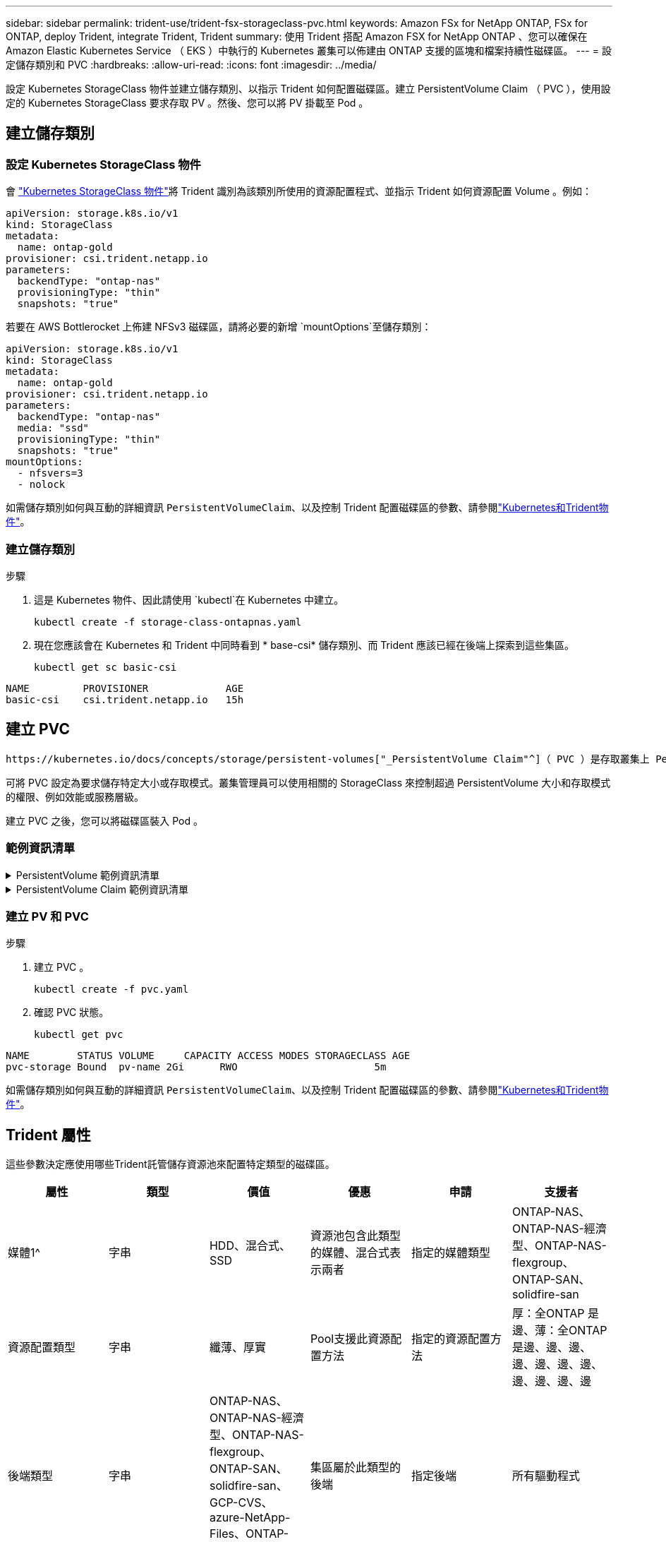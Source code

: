 ---
sidebar: sidebar 
permalink: trident-use/trident-fsx-storageclass-pvc.html 
keywords: Amazon FSx for NetApp ONTAP, FSx for ONTAP, deploy Trident, integrate Trident, Trident 
summary: 使用 Trident 搭配 Amazon FSX for NetApp ONTAP 、您可以確保在 Amazon Elastic Kubernetes Service （ EKS ）中執行的 Kubernetes 叢集可以佈建由 ONTAP 支援的區塊和檔案持續性磁碟區。 
---
= 設定儲存類別和 PVC
:hardbreaks:
:allow-uri-read: 
:icons: font
:imagesdir: ../media/


[role="lead"]
設定 Kubernetes StorageClass 物件並建立儲存類別、以指示 Trident 如何配置磁碟區。建立 PersistentVolume Claim （ PVC ），使用設定的 Kubernetes StorageClass 要求存取 PV 。然後、您可以將 PV 掛載至 Pod 。



== 建立儲存類別



=== 設定 Kubernetes StorageClass 物件

會 https://kubernetes.io/docs/concepts/storage/storage-classes/["Kubernetes StorageClass 物件"^]將 Trident 識別為該類別所使用的資源配置程式、並指示 Trident 如何資源配置 Volume 。例如：

[source, YAML]
----
apiVersion: storage.k8s.io/v1
kind: StorageClass
metadata:
  name: ontap-gold
provisioner: csi.trident.netapp.io
parameters:
  backendType: "ontap-nas"
  provisioningType: "thin"
  snapshots: "true"
----
若要在 AWS Bottlerocket 上佈建 NFSv3 磁碟區，請將必要的新增 `mountOptions`至儲存類別：

[source, YAML]
----
apiVersion: storage.k8s.io/v1
kind: StorageClass
metadata:
  name: ontap-gold
provisioner: csi.trident.netapp.io
parameters:
  backendType: "ontap-nas"
  media: "ssd"
  provisioningType: "thin"
  snapshots: "true"
mountOptions:
  - nfsvers=3
  - nolock
----
如需儲存類別如何與互動的詳細資訊 `PersistentVolumeClaim`、以及控制 Trident 配置磁碟區的參數、請參閱link:../trident-reference/objects.html["Kubernetes和Trident物件"]。



=== 建立儲存類別

.步驟
. 這是 Kubernetes 物件、因此請使用 `kubectl`在 Kubernetes 中建立。
+
[source, console]
----
kubectl create -f storage-class-ontapnas.yaml
----
. 現在您應該會在 Kubernetes 和 Trident 中同時看到 * base-csi* 儲存類別、而 Trident 應該已經在後端上探索到這些集區。
+
[source, console]
----
kubectl get sc basic-csi
----


[listing]
----
NAME         PROVISIONER             AGE
basic-csi    csi.trident.netapp.io   15h

----


== 建立 PVC

 https://kubernetes.io/docs/concepts/storage/persistent-volumes["_PersistentVolume Claim"^]（ PVC ）是存取叢集上 PersistentVolume 的要求。

可將 PVC 設定為要求儲存特定大小或存取模式。叢集管理員可以使用相關的 StorageClass 來控制超過 PersistentVolume 大小和存取模式的權限、例如效能或服務層級。

建立 PVC 之後，您可以將磁碟區裝入 Pod 。



=== 範例資訊清單

.PersistentVolume 範例資訊清單
[%collapsible]
====
此範例資訊清單顯示與 StorageClass 相關的 10Gi 基本 PV `basic-csi` 。

[source, YAML]
----
apiVersion: v1
kind: PersistentVolume
metadata:
  name: pv-storage
  labels:
    type: local
spec:
  storageClassName: ontap-gold
  capacity:
    storage: 10Gi
  accessModes:
    - ReadWriteMany
  hostPath:
    path: "/my/host/path"
----
====
.PersistentVolume Claim 範例資訊清單
[%collapsible]
====
這些範例顯示基本的 PVC 組態選項。

.可存取 RWX 的 PVC
此範例顯示具有 rwx 存取權的基本 PVC 、與名稱為的 StorageClass 相關聯 `basic-csi`。

[source, YAML]
----
kind: PersistentVolumeClaim
apiVersion: v1
metadata:
  name: pvc-storage
spec:
  accessModes:
    - ReadWriteMany
  resources:
    requests:
      storage: 1Gi
  storageClassName: ontap-gold
----
.採用 NVMe / TCP 的 PVC
此範例顯示 NVMe / TCP 的基本 PVC ，並提供 rwx 存取，與名稱為的 StorageClass 相關聯 `protection-gold`。

[source, YAML]
----
kind: PersistentVolumeClaim
apiVersion: v1
metadata:
name: pvc-san-nvme
spec:
accessModes:
  - ReadWriteMany
resources:
  requests:
    storage: 300Mi
storageClassName: protection-gold
----
====


=== 建立 PV 和 PVC

.步驟
. 建立 PVC 。
+
[source, console]
----
kubectl create -f pvc.yaml
----
. 確認 PVC 狀態。
+
[source, console]
----
kubectl get pvc
----


[listing]
----
NAME        STATUS VOLUME     CAPACITY ACCESS MODES STORAGECLASS AGE
pvc-storage Bound  pv-name 2Gi      RWO                       5m
----
如需儲存類別如何與互動的詳細資訊 `PersistentVolumeClaim`、以及控制 Trident 配置磁碟區的參數、請參閱link:../trident-reference/objects.html["Kubernetes和Trident物件"]。



== Trident 屬性

這些參數決定應使用哪些Trident託管儲存資源池來配置特定類型的磁碟區。

[cols=",,,,,"]
|===
| 屬性 | 類型 | 價值 | 優惠 | 申請 | 支援者 


| 媒體1^ | 字串 | HDD、混合式、SSD | 資源池包含此類型的媒體、混合式表示兩者 | 指定的媒體類型 | ONTAP-NAS、ONTAP-NAS-經濟型、ONTAP-NAS-flexgroup、ONTAP-SAN、solidfire-san 


| 資源配置類型 | 字串 | 纖薄、厚實 | Pool支援此資源配置方法 | 指定的資源配置方法 | 厚：全ONTAP 是邊、薄：全ONTAP 是邊、邊、邊、邊、邊、邊、邊、邊、邊、邊、邊 


| 後端類型 | 字串  a| 
ONTAP-NAS、ONTAP-NAS-經濟型、ONTAP-NAS-flexgroup、ONTAP-SAN、solidfire-san、GCP-CVS、azure-NetApp-Files、ONTAP-san經濟
| 集區屬於此類型的後端 | 指定後端 | 所有驅動程式 


| 快照 | 布爾 | 對、錯 | 集區支援具有快照的磁碟區 | 已啟用快照的Volume | ONTAP-NAS、ONTAP-SAN、Solidfire-SAN、GCP-CVS 


| 複製 | 布爾 | 對、錯 | 資源池支援複製磁碟區 | 已啟用複本的Volume | ONTAP-NAS、ONTAP-SAN、Solidfire-SAN、GCP-CVS 


| 加密 | 布爾 | 對、錯 | 資源池支援加密磁碟區 | 已啟用加密的Volume | ONTAP-NAS、ONTAP-NAS-經濟型、ONTAP-NAS- FlexGroups、ONTAP-SAN 


| IOPS | 內部 | 正整數 | 集區能夠保證此範圍內的IOPS | Volume保證這些IOPS | solidfire-san 
|===
^1^：ONTAP Select 不受支援
